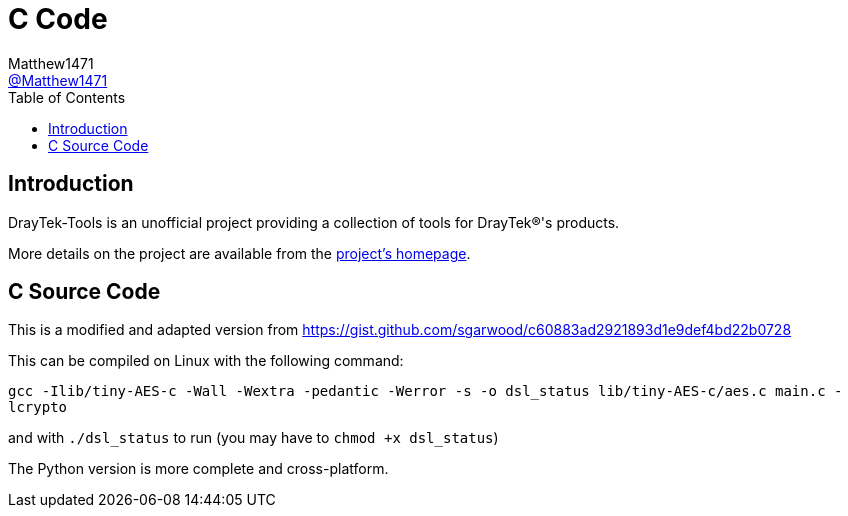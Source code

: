 = C Code
:toc:
Matthew1471 <https://github.com/matthew1471[@Matthew1471]>;

// Document Settings:

// Set the ID Prefix and ID Separators to be consistent with GitHub so links work irrespective of rendering platform. (https://docs.asciidoctor.org/asciidoc/latest/sections/id-prefix-and-separator/)
:idprefix:
:idseparator: -

// Any code examples will be in C by default.
:source-language: C

ifndef::env-github[:icons: font]

// Set the admonitions to have icons (Github Emojis) if rendered on GitHub (https://blog.mrhaki.com/2016/06/awesome-asciidoctor-using-admonition.html).
ifdef::env-github[]
:status:
:caution-caption: :fire:
:important-caption: :exclamation:
:note-caption: :paperclip:
:tip-caption: :bulb:
:warning-caption: :warning:
endif::[]

// Document Variables:
:release-version: 1.0
:url-org: https://github.com/Matthew1471
:url-repo: {url-org}/DrayTek-Tools
:url-contributors: {url-repo}/graphs/contributors

== Introduction

DrayTek-Tools is an unofficial project providing a collection of tools for DrayTek(R)'s products.

More details on the project are available from the xref:../README.adoc[project's homepage].

== C Source Code

This is a modified and adapted version from https://gist.github.com/sgarwood/c60883ad2921893d1e9def4bd22b0728

This can be compiled on Linux with the following command:

`gcc -Ilib/tiny-AES-c -Wall -Wextra -pedantic -Werror -s -o dsl_status lib/tiny-AES-c/aes.c main.c -lcrypto`

and with `./dsl_status` to run (you may have to `chmod +x dsl_status`)

The Python version is more complete and cross-platform.